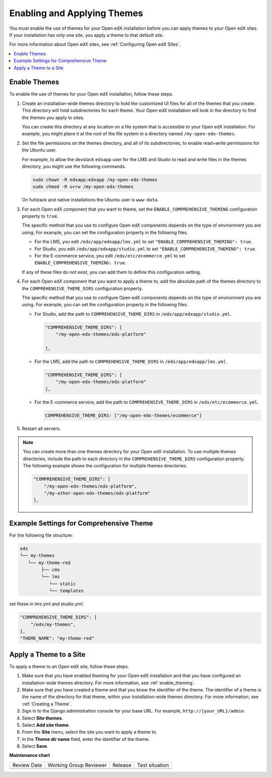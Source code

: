 .. _enable_theming:

##############################
Enabling and Applying Themes
##############################

.. tags:: site operator

You must enable the use of themes for your Open edX installation before you can
apply themes to your Open edX sites. If your installation has only one site,
you apply a theme to that default site.

For more information about Open edX sites, see :ref:`Configuring Open edX
Sites`.

.. contents::
   :local:
   :depth: 1

***************
Enable Themes
***************

To enable the use of themes for your Open edX installation, follow these steps.

#. Create an installation-wide themes directory to hold the customized UI files
   for all of the themes that you create. This directory will hold
   subdirectories for each theme. Your Open edX installation will look in the
   directory to find the themes you apply to sites.

   You can create this directory at any location on a file system that is
   accessible to your Open edX installation. For example, you might place it at
   the root of the file system in a directory named ``/my-open-edx-themes``.

#. Set the file permissions on the themes directory, and all of its
   subdirectories, to enable read+write permissions for the Ubuntu user.

   For example, to allow the devstack ``edxapp`` user for the LMS and Studio to
   read and write files in the themes directory, you might use the following
   commands.

   .. code-block:: bash

     sudo chown -R edxapp:edxapp /my-open-edx-themes
     sudo chmod -R u+rw /my-open-edx-themes

   On fullstack and native installations the Ubuntu user is ``www-data``.

#. For each Open edX component that you want to theme, set the
   ``ENABLE_COMPREHENSIVE_THEMING`` configuration property to ``true``.

   The specific method that you use to configure Open edX components depends on
   the type of environment you are using. For example, you can set the
   configuration property in the following files.

   * For the LMS, you edit ``/edx/app/edxapp/lms.yml`` to set
     ``"ENABLE_COMPREHENSIVE_THEMING": true``.

   * For Studio, you edit ``/edx/app/edxapp/studio.yml`` to set
     ``"ENABLE_COMPREHENSIVE_THEMING": true``.

   * For the E-commerce service, you edit ``/edx/etc/ecommerce.yml`` to set
     ``ENABLE_COMPREHENSIVE_THEMING: true``.

   If any of these files do not exist, you can add them to define this
   configuration setting.

#. For each Open edX component that you want to apply a theme to, add the
   absolute path of the themes directory to the ``COMPREHENSIVE_THEME_DIRS``
   configuration property.

   The specific method that you use to configure Open edX components depends on
   the type of environment you are using. For example, you can set the
   configuration property in the following files.

   * For Studio, add the path to ``COMPREHENSIVE_THEME_DIRS`` in
     ``/edx/app/edxapp/studio.yml``.

     .. code-block:: none

        "COMPREHENSIVE_THEME_DIRS": [
            "/my-open-edx-themes/edx-platform"

        ],

   * For the LMS, add the path to ``COMPREHENSIVE_THEME_DIRS`` in
     ``/edx/app/edxapp/lms.yml``.

     .. code-block:: none

        "COMPREHENSIVE_THEME_DIRS": [
            "/my-open-edx-themes/edx-platform"
        ],

   * For the E-commerce service, add the path to ``COMPREHENSIVE_THEME_DIRS``
     in ``/edx/etc/ecommerce.yml``.

     .. code-block:: none

       COMPREHENSIVE_THEME_DIRS: ["/my-open-edx-themes/ecommerce"]

#. Restart all servers.

.. note::

    You can create more than one themes directory for your Open edX
    installation. To use multiple themes directories, include the path to each
    directory in the ``COMPREHENSIVE_THEME_DIRS`` configuration property. The
    following example shows the configuration for multiple themes directories.

    .. code-block:: none

        "COMPREHENSIVE_THEME_DIRS": [
            "/my-open-edx-themes/edx-platform",
            "/my-other-open-edx-themes/edx-platform"
        ],

****************************************
Example Settings for Comprehensive Theme
****************************************

For the following file structure:

.. code-block:: none

    edx
    └── my-themes
       └── my-theme-red
            ├── cms
            └── lms
               └── static
               └── templates

set these in lms.yml and studio.yml:

.. code:: json

    "COMPREHENSIVE_THEME_DIRS": [
        "/edx/my-themes",
    ],
    "THEME_NAME": "my-theme-red"


************************
Apply a Theme to a Site
************************

To apply a theme to an Open edX site, follow these steps.

#. Make sure that you have enabled theming for your Open edX installation and
   that you have configured an installation-wide themes directory. For more
   information, see :ref:`enable_theming`.

#. Make sure that you have created a theme and that you know the identifier of
   the theme. The identifier of a theme is the name of the directory for that
   theme, within your installation-wide themes directory. For more information,
   see :ref:`Creating a Theme`.

#. Sign in to the Django administration console for your base URL. For example,
   ``http://{your_URL}/admin``.

#. Select **Site themes**.

#. Select **Add site theme**.

#. From the **Site** menu, select the site you want to apply a theme to.

#. In the **Theme dir name** field, enter the identifier of the theme.

#. Select **Save**.



**Maintenance chart**

+--------------+-------------------------------+----------------+--------------------------------+
| Review Date  | Working Group Reviewer        |   Release      |Test situation                  |
+--------------+-------------------------------+----------------+--------------------------------+
|              |                               |                |                                |
+--------------+-------------------------------+----------------+--------------------------------+
